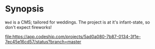 :Properties:
#+Title:               Wed
#+Subtitle:            Your day!
#+Author:              Henrik Kjerringvåg
#+Email:               henrik@kjerringvag.no
#+Startup:             overview
#+TAGS:                html(h) cheat(c) noexport(n)
#+EXPORT_EXCLUDE_TAGS: noexport
#+LANGUAGE:            en
#+PROPERTY:            mkdirp yes
#+PROPERTY:            noweb yes
#+PROPERTY:            exports none
:End:

* Synopsis
  
~Wed~ is a CMS; tailored for weddings. The project is at it's
infant-state, so don't expect fireworks!

[[file:https://app.codeship.com/projects/5ad0a080-7b87-0134-3f1e-7ec45e16cd57/status?branch=master]]
[[file:https://img.shields.io/badge/license-MIT-blue.svg]]
